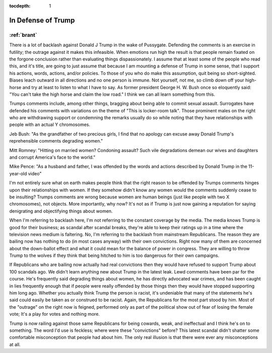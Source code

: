:tocdepth: 1

.. _article_1:

In Defense of Trump
===================

:ref:`brant`
------------

There is a lot of backlash against Donald J Trump in the wake of Pussygate.
Defending the comments is an exercise in futility; the outrage against it makes
this infeasible. When emotions run high the result is that people remain
fixated on the forgone conclusion rather than evaluating things
dispassionately. I assume that at least some of the people who read this, and
it's title, are going to just assume that because I am mounting a defense of
Trump in some sense, that I support his actions, words, actions, and/or
policies. To those of you who do make this assumption, quit being so
short-sighted. Biases leach outward in all directions and no one person is
immune. Not yourself, not me, so climb down off your high-horse and try at
least to listen to what I have to say. As former president George H. W. Bush
once so eloquently said: "You can't take the high horse and claim the low
road." I think we can all learn something from this.

Trumps comments include, among other things, bragging about being able to
commit sexual assault. Surrogates have defended his comments with variations on
the theme of "This is locker-room talk". Those prominent males on the right who
are withdrawing support or condemning the remarks usually do so while noting
that they have relationships with people with an actual Y chromosomes.

Jeb Bush: "As the grandfather of two precious girls, I find that no apology can
excuse away Donald Trump's reprehensible comments degrading women."

Mitt Romney: "Hitting on married women? Condoning assault? Such vile
degradations demean our wives and daughters and corrupt America's face to the
world."

Mike Pence: "As a husband and father, I was offended by the words and actions
described by Donald Trump in the 11-year-old video"

I'm not entirely sure what on earth makes people think that the right reason to
be offended by Trumps comments hinges upon their relationships with women. If
they somehow didn't know any women would the comments suddenly cease to be
insulting? Trumps comments are wrong because women are human beings (just like
people with two X chromosomes), not objects. More importantly, why now? It's
not as if Trump is just now gaining a reputation for saying denigrating and
objectifying things about women.

When I'm referring to backlash here, I'm not referring to the constant coverage
by the media. The media knows Trump is good for their business; as scandal
after scandal breaks, they're able to keep their ratings up in a time where the
television news medium is faltering. No, I'm referring to the backlash from
mainstream Republicans. The reason they are bailing now has nothing to do (in
most cases anyway) with their own convictions. Right now many of them are
concerned about the down-ballot effect and what it could mean for the balance
of power in congress. They are willing to throw Trump to the wolves if they
think that being hitched to him is too dangerous for their own campaigns.

If Republicans who are bailing now actually had real convictions then they
would have refused to support Trump about 100 scandals ago. We didn't learn
anything new about Trump in the latest leak. Lewd comments have been par for
the course. He's frequently said degrading things about women, he has directly
advocated war crimes, and has been caught in lies frequently enough that if
people were really offended by those things then they would have stopped
supporting him long ago. Whether you actually think Trump the person is racist,
it's undeniable that many of the statements he's said could easily be taken as
or construed to be racist. Again, the Republicans for the most part stood by
him. Most of the "outrage" on the right now is feigned, performed only as part
of the political show out of fear of losing the female vote; It's a play for
votes and nothing more.

Trump is now railing against those same Republicans for being cowards, weak,
and ineffectual and I think he's on to something. The word I'd use is feckless;
where were these "convictions" before? This latest scandal didn't shatter some
comfortable misconception that people had about him. The only real illusion is
that there were ever any misconceptions at all.
